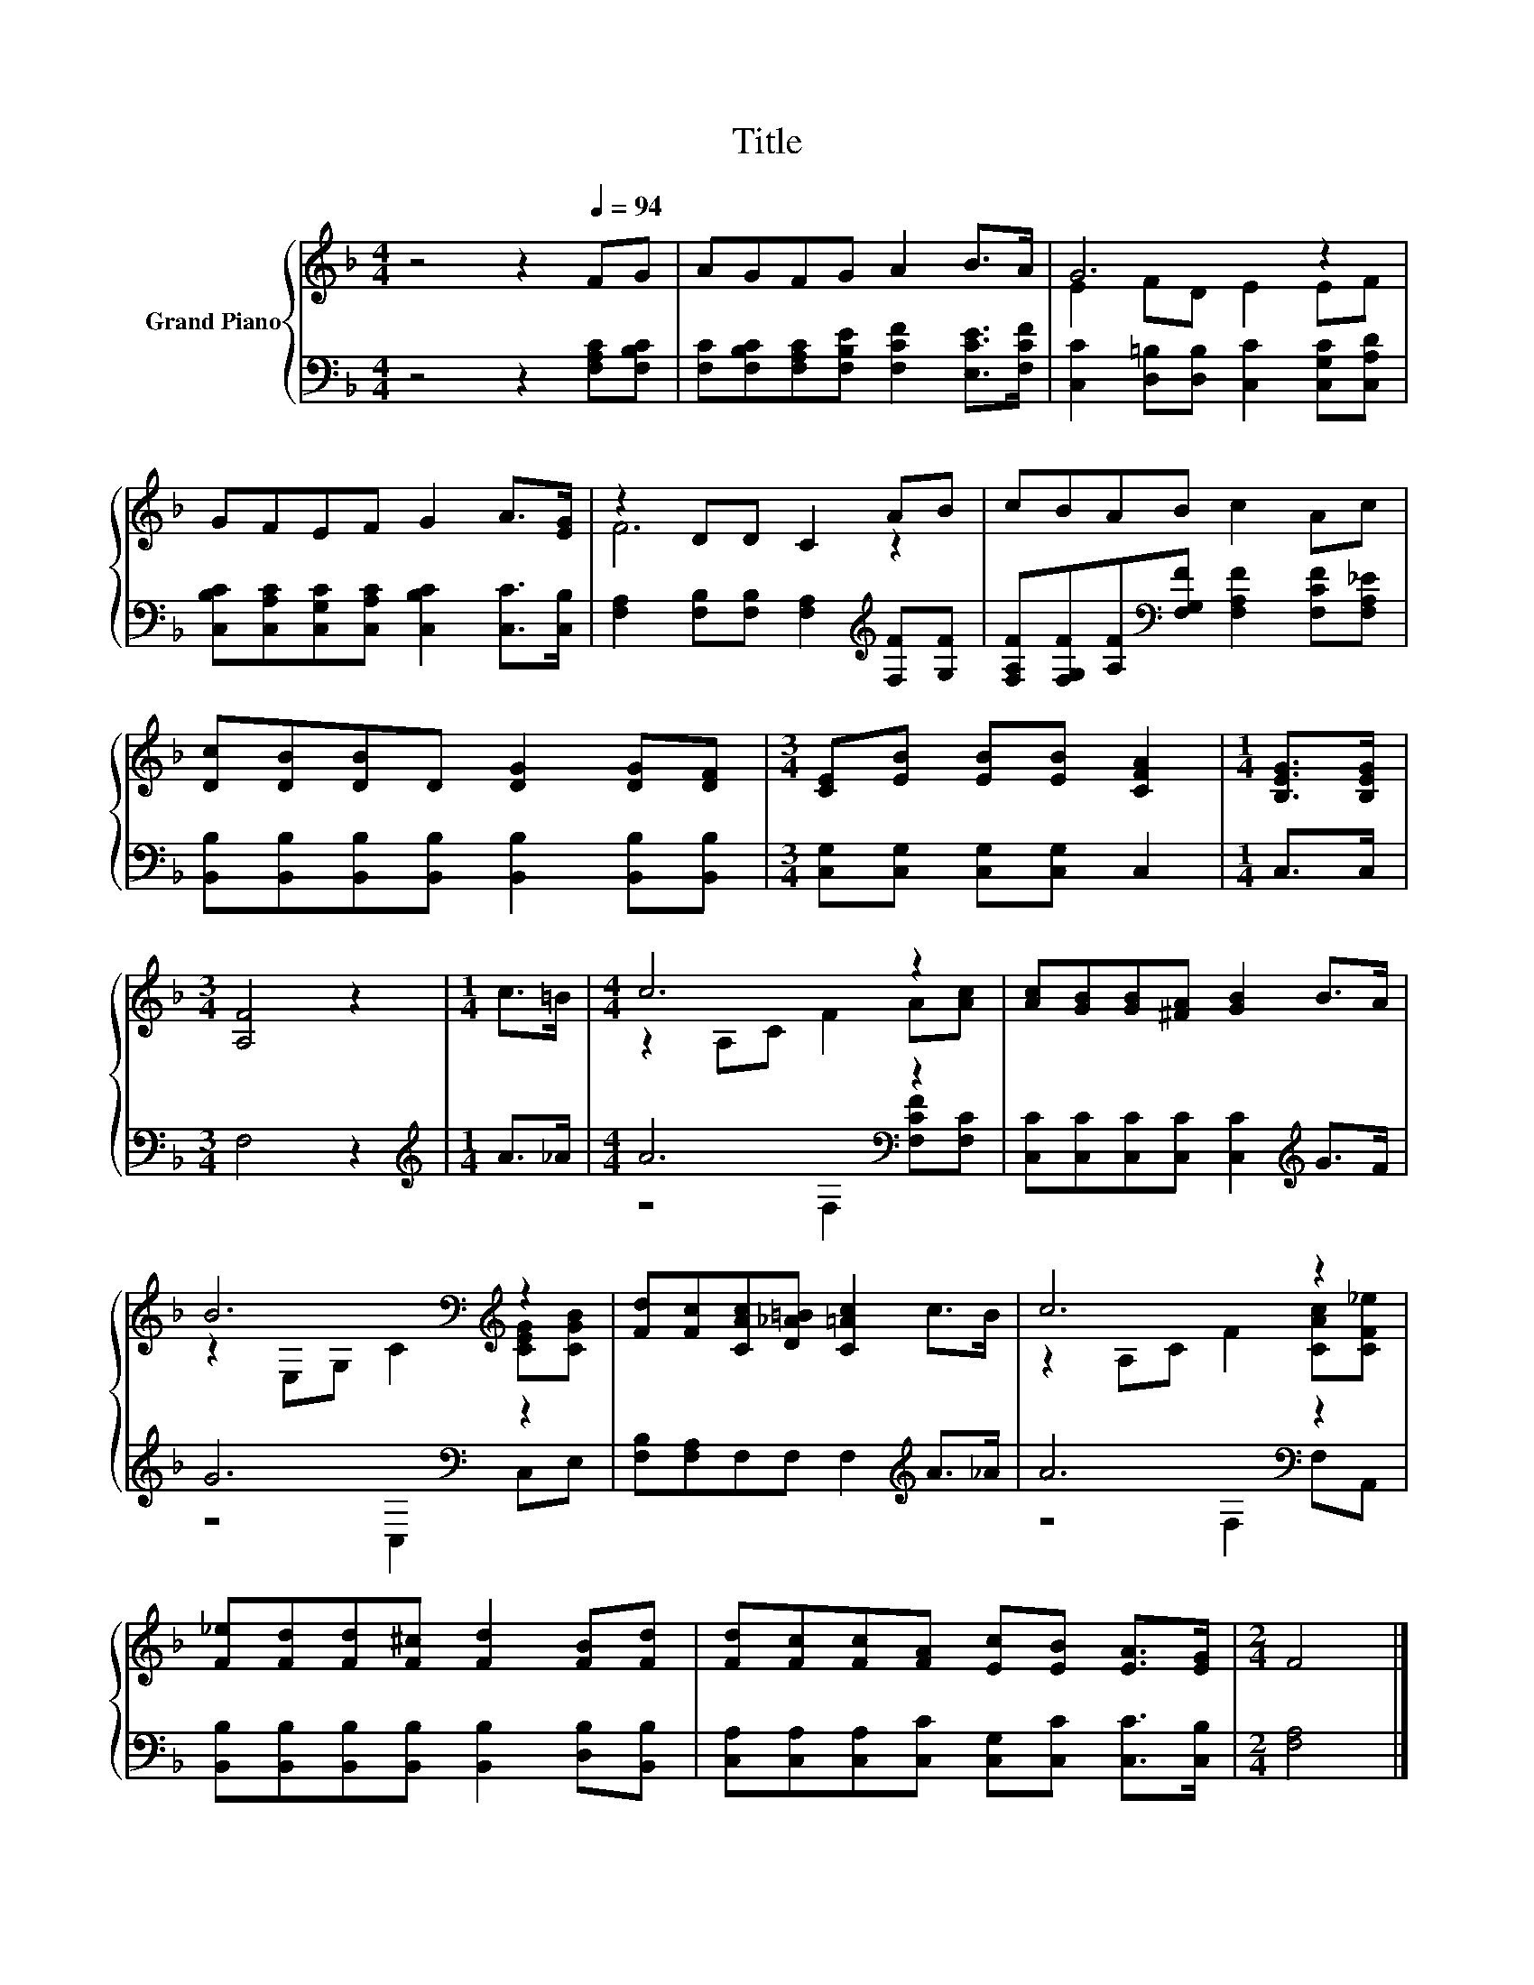 X:1
T:Title
%%score { ( 1 3 ) | ( 2 4 ) }
L:1/8
M:4/4
K:F
V:1 treble nm="Grand Piano"
V:3 treble 
V:2 bass 
V:4 bass 
V:1
 z4 z2[Q:1/4=94] FG | AGFG A2 B>A | G6 z2 | GFEF G2 A>[EG] | z2 DD C2 AB | cBAB c2 Ac | %6
 [Dc][DB][DB]D [DG]2 [DG][DF] |[M:3/4] [CE][EB] [EB][EB] [CFA]2 |[M:1/4] [B,EG]>[B,EG] | %9
[M:3/4] [A,F]4 z2 |[M:1/4] c>=B |[M:4/4] c6 z2 | [Ac][GB][GB][^FA] [GB]2 B>A | %13
 B6[K:bass][K:treble] z2 | [Fd][Fc][CAc][D_A=B] [C=Ac]2 c>B | c6 z2 | %16
 [F_e][Fd][Fd][F^c] [Fd]2 [FB][Fd] | [Fd][Fc][Fc][FA] [Ec][EB] [EA]>[EG] |[M:2/4] F4 |] %19
V:2
 z4 z2 [F,A,C][F,B,C] | [F,C][F,B,C][F,A,C][F,B,E] [F,CF]2 [E,CE]>[F,CF] | %2
 [C,C]2 [D,=B,][D,B,] [C,C]2 [C,G,C][C,A,D] | [C,B,C][C,A,C][C,G,C][C,A,C] [C,B,C]2 [C,C]>[C,B,] | %4
 [F,A,]2 [F,B,][F,B,] [F,A,]2[K:treble] [F,F][G,F] | %5
 [F,A,F][F,G,F][A,F][K:bass][F,G,F] [F,A,F]2 [F,CF][F,A,_E] | %6
 [B,,B,][B,,B,][B,,B,][B,,B,] [B,,B,]2 [B,,B,][B,,B,] |[M:3/4] [C,G,][C,G,] [C,G,][C,G,] C,2 | %8
[M:1/4] C,>C, |[M:3/4] F,4 z2 |[M:1/4][K:treble] A>_A |[M:4/4] A6[K:bass] z2 | %12
 [C,C][C,C][C,C][C,C] [C,C]2[K:treble] G>F | G6[K:bass] z2 | [F,B,][F,A,]F,F, F,2[K:treble] A>_A | %15
 A6[K:bass] z2 | [B,,B,][B,,B,][B,,B,][B,,B,] [B,,B,]2 [D,B,][B,,B,] | %17
 [C,A,][C,A,][C,A,][C,C] [C,G,][C,C] [C,C]>[C,B,] |[M:2/4] [F,A,]4 |] %19
V:3
 x8 | x8 | E2 FD E2 EF | x8 | F6 z2 | x8 | x8 |[M:3/4] x6 |[M:1/4] x2 |[M:3/4] x6 |[M:1/4] x2 | %11
[M:4/4] z2 A,C F2 A[Ac] | x8 | z2[K:bass] E,G,[K:treble] C2 [CEG][CGB] | x8 | %15
 z2 A,C F2 [CAc][CF_e] | x8 | x8 |[M:2/4] x4 |] %19
V:4
 x8 | x8 | x8 | x8 | x6[K:treble] x2 | x3[K:bass] x5 | x8 |[M:3/4] x6 |[M:1/4] x2 |[M:3/4] x6 | %10
[M:1/4][K:treble] x2 |[M:4/4] z4[K:bass] F,2 [F,CF][F,C] | x6[K:treble] x2 | z4[K:bass] C,2 C,E, | %14
 x6[K:treble] x2 | z4[K:bass] F,2 F,A,, | x8 | x8 |[M:2/4] x4 |] %19

